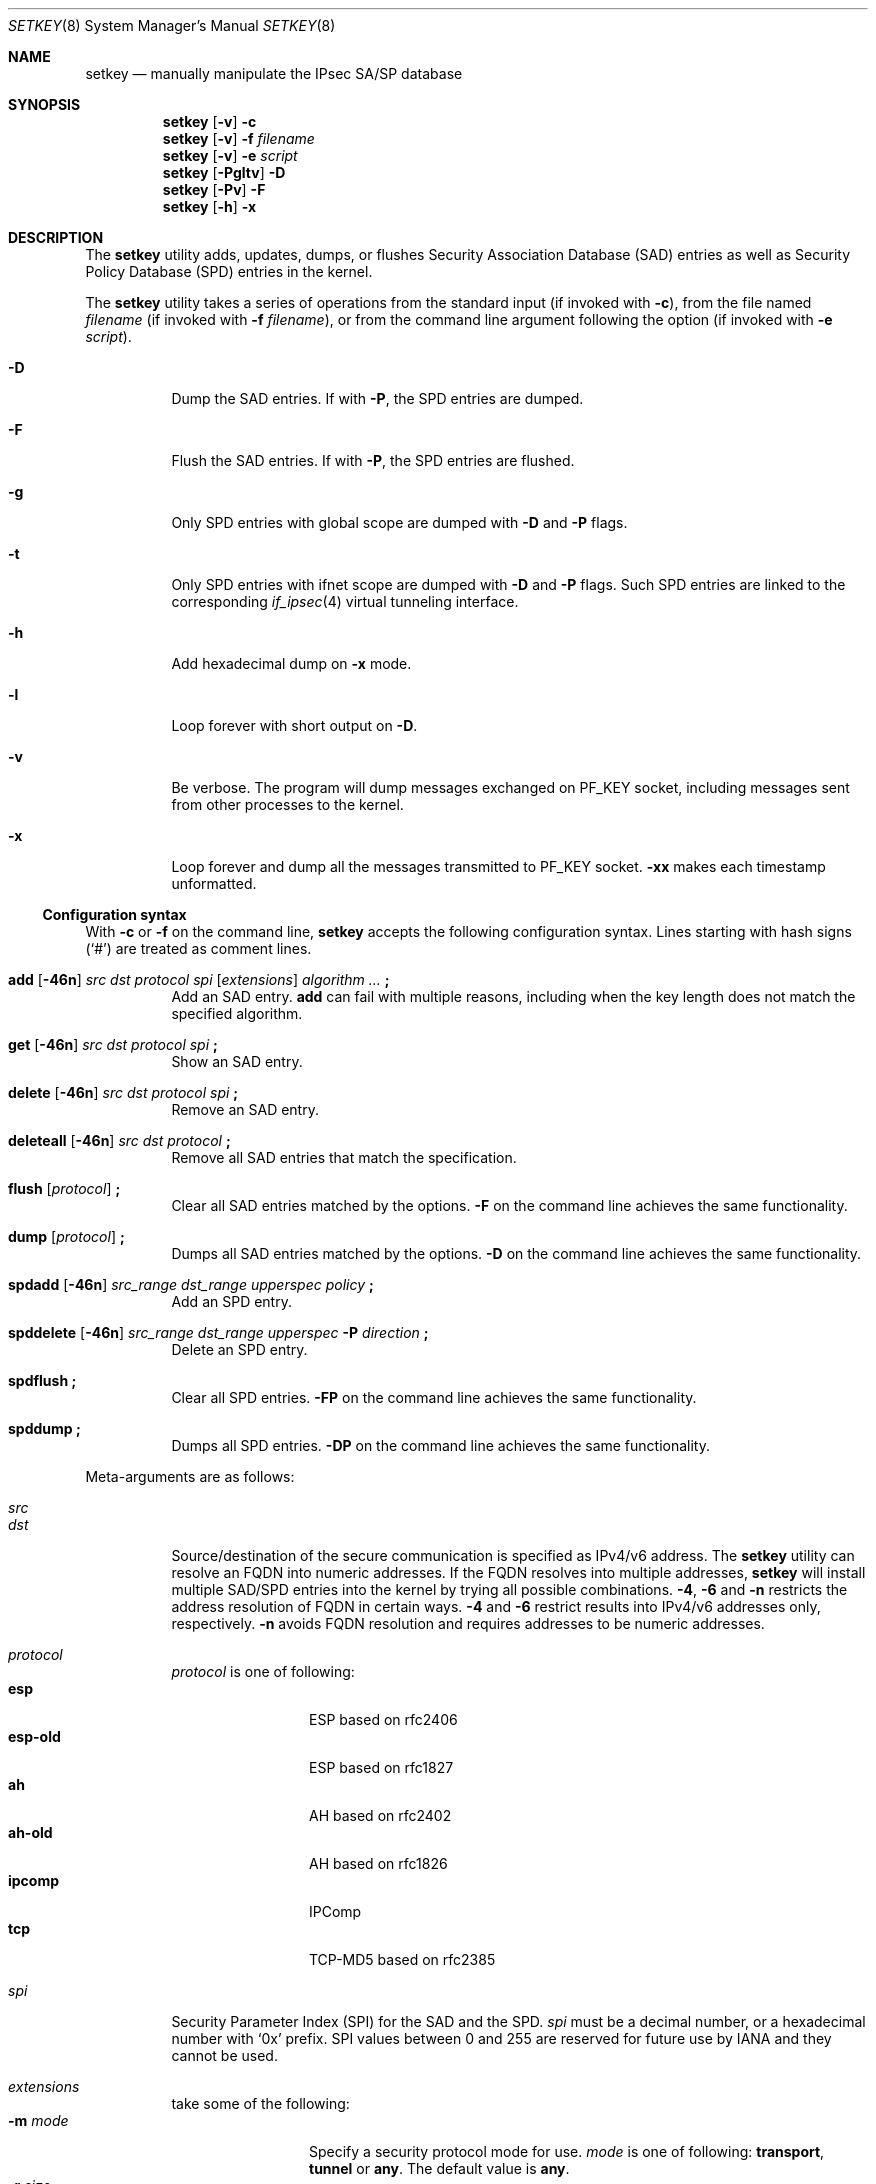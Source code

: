 .\"	$KAME: setkey.8,v 1.89 2003/09/07 22:17:41 itojun Exp $
.\"
.\" Copyright (C) 1995, 1996, 1997, 1998, and 1999 WIDE Project.
.\" All rights reserved.
.\"
.\" Redistribution and use in source and binary forms, with or without
.\" modification, are permitted provided that the following conditions
.\" are met:
.\" 1. Redistributions of source code must retain the above copyright
.\"    notice, this list of conditions and the following disclaimer.
.\" 2. Redistributions in binary form must reproduce the above copyright
.\"    notice, this list of conditions and the following disclaimer in the
.\"    documentation and/or other materials provided with the distribution.
.\" 3. Neither the name of the project nor the names of its contributors
.\"    may be used to endorse or promote products derived from this software
.\"    without specific prior written permission.
.\"
.\" THIS SOFTWARE IS PROVIDED BY THE PROJECT AND CONTRIBUTORS ``AS IS'' AND
.\" ANY EXPRESS OR IMPLIED WARRANTIES, INCLUDING, BUT NOT LIMITED TO, THE
.\" IMPLIED WARRANTIES OF MERCHANTABILITY AND FITNESS FOR A PARTICULAR PURPOSE
.\" ARE DISCLAIMED.  IN NO EVENT SHALL THE PROJECT OR CONTRIBUTORS BE LIABLE
.\" FOR ANY DIRECT, INDIRECT, INCIDENTAL, SPECIAL, EXEMPLARY, OR CONSEQUENTIAL
.\" DAMAGES (INCLUDING, BUT NOT LIMITED TO, PROCUREMENT OF SUBSTITUTE GOODS
.\" OR SERVICES; LOSS OF USE, DATA, OR PROFITS; OR BUSINESS INTERRUPTION)
.\" HOWEVER CAUSED AND ON ANY THEORY OF LIABILITY, WHETHER IN CONTRACT, STRICT
.\" LIABILITY, OR TORT (INCLUDING NEGLIGENCE OR OTHERWISE) ARISING IN ANY WAY
.\" OUT OF THE USE OF THIS SOFTWARE, EVEN IF ADVISED OF THE POSSIBILITY OF
.\" SUCH DAMAGE.
.\"
.Dd October 31, 2023
.Dt SETKEY 8
.Os
.\"
.Sh NAME
.Nm setkey
.Nd "manually manipulate the IPsec SA/SP database"
.\"
.Sh SYNOPSIS
.Nm
.Op Fl v
.Fl c
.Nm
.Op Fl v
.Fl f Ar filename
.Nm
.Op Fl v
.Fl e Ar script
.Nm
.Op Fl Pgltv
.Fl D
.Nm
.Op Fl Pv
.Fl F
.Nm
.Op Fl h
.Fl x
.\"
.Sh DESCRIPTION
The
.Nm
utility adds, updates, dumps, or flushes
Security Association Database (SAD) entries
as well as Security Policy Database (SPD) entries in the kernel.
.Pp
The
.Nm
utility takes a series of operations from the standard input
(if invoked with
.Fl c ) ,
from the file named
.Ar filename
(if invoked with
.Fl f Ar filename ) ,
or from the command line argument following the option
(if invoked with
.Fl e Ar script ) .
.Bl -tag -width indent
.It Fl D
Dump the SAD entries.
If with
.Fl P ,
the SPD entries are dumped.
.It Fl F
Flush the SAD entries.
If with
.Fl P ,
the SPD entries are flushed.
.It Fl g
Only SPD entries with global scope are dumped with
.Fl D
and
.Fl P
flags.
.It Fl t
Only SPD entries with ifnet scope are dumped with
.Fl D
and
.Fl P
flags.
Such SPD entries are linked to the corresponding
.Xr if_ipsec 4
virtual tunneling interface.
.It Fl h
Add hexadecimal dump on
.Fl x
mode.
.It Fl l
Loop forever with short output on
.Fl D .
.It Fl v
Be verbose.
The program will dump messages exchanged on
.Dv PF_KEY
socket, including messages sent from other processes to the kernel.
.It Fl x
Loop forever and dump all the messages transmitted to
.Dv PF_KEY
socket.
.Fl xx
makes each timestamp unformatted.
.El
.Ss Configuration syntax
With
.Fl c
or
.Fl f
on the command line,
.Nm
accepts the following configuration syntax.
Lines starting with hash signs
.Pq Ql #
are treated as comment lines.
.Bl -tag -width indent
.It Xo
.Li add
.Op Fl 46n
.Ar src Ar dst Ar protocol Ar spi
.Op Ar extensions
.Ar algorithm ...
.Li \&;
.Xc
Add an SAD entry.
.Li add
can fail with multiple reasons,
including when the key length does not match the specified algorithm.
.\"
.It Xo
.Li get
.Op Fl 46n
.Ar src Ar dst Ar protocol Ar spi
.Li \&;
.Xc
Show an SAD entry.
.\"
.It Xo
.Li delete
.Op Fl 46n
.Ar src Ar dst Ar protocol Ar spi
.Li \&;
.Xc
Remove an SAD entry.
.\"
.It Xo
.Li deleteall
.Op Fl 46n
.Ar src Ar dst Ar protocol
.Li \&;
.Xc
Remove all SAD entries that match the specification.
.\"
.It Xo
.Li flush
.Op Ar protocol
.Li \&;
.Xc
Clear all SAD entries matched by the options.
.Fl F
on the command line achieves the same functionality.
.\"
.It Xo
.Li dump
.Op Ar protocol
.Li \&;
.Xc
Dumps all SAD entries matched by the options.
.Fl D
on the command line achieves the same functionality.
.\"
.It Xo
.Li spdadd
.Op Fl 46n
.Ar src_range Ar dst_range Ar upperspec Ar policy
.Li \&;
.Xc
Add an SPD entry.
.\"
.It Xo
.Li spddelete
.Op Fl 46n
.Ar src_range Ar dst_range Ar upperspec Fl P Ar direction
.Li \&;
.Xc
Delete an SPD entry.
.\"
.It Xo
.Li spdflush
.Li \&;
.Xc
Clear all SPD entries.
.Fl FP
on the command line achieves the same functionality.
.\"
.It Xo
.Li spddump
.Li \&;
.Xc
Dumps all SPD entries.
.Fl DP
on the command line achieves the same functionality.
.El
.\"
.Pp
Meta-arguments are as follows:
.Pp
.Bl -tag -compact -width indent
.It Ar src
.It Ar dst
Source/destination of the secure communication is specified as
IPv4/v6 address.
The
.Nm
utility
can resolve an FQDN into numeric addresses.
If the FQDN resolves into multiple addresses,
.Nm
will install multiple SAD/SPD entries into the kernel
by trying all possible combinations.
.Fl 4 ,
.Fl 6
and
.Fl n
restricts the address resolution of FQDN in certain ways.
.Fl 4
and
.Fl 6
restrict results into IPv4/v6 addresses only, respectively.
.Fl n
avoids FQDN resolution and requires addresses to be numeric addresses.
.\"
.Pp
.It Ar protocol
.Ar protocol
is one of following:
.Bl -tag -width Fl -compact
.It Li esp
ESP based on rfc2406
.It Li esp-old
ESP based on rfc1827
.It Li ah
AH based on rfc2402
.It Li ah-old
AH based on rfc1826
.It Li ipcomp
IPComp
.It Li tcp
TCP-MD5 based on rfc2385
.El
.\"
.Pp
.It Ar spi
Security Parameter Index
(SPI)
for the SAD and the SPD.
.Ar spi
must be a decimal number, or a hexadecimal number with
.Ql 0x
prefix.
SPI values between 0 and 255 are reserved for future use by IANA
and they cannot be used.
.\"
.Pp
.It Ar extensions
take some of the following:
.Bl -tag -width Fl natt_mtu -compact
.\"
.It Fl m Ar mode
Specify a security protocol mode for use.
.Ar mode
is one of following:
.Li transport , tunnel
or
.Li any .
The default value is
.Li any .
.\"
.It Fl r Ar size
Specify the bitmap size in octets of the anti-replay window.
.Ar size
is a 32-bit unsigned integer, and its value is one eighth of the
anti-replay window size in packets.
If
.Ar size
is zero or not specified, an anti-replay check does not take place.
.\"
.It Fl u Ar id
Specify the identifier of the policy entry in SPD.
See
.Ar policy .
.\"
.It Fl f Ar pad_option
defines the content of the ESP padding.
.Ar pad_option
is one of following:
.Bl -tag -width random-pad -compact
.It Li zero-pad
All of the padding are zero.
.It Li random-pad
A series of randomized values are set.
.It Li seq-pad
A series of sequential increasing numbers started from 1 are set.
.El
.\"
.It Fl f Li nocyclic-seq
Do not allow cyclic sequence number.
.\"
.It Fl lh Ar time
.It Fl ls Ar time
Specify hard/soft life time duration of the SA.
.It Fl natt Ar oai \([ Ar sport \(] Ar oar \([ Ar dport \(]
Manually configure NAT-T for the SA, by specifying initiator
.Ar oai
and
requestor
.Ar oar
ip addresses and ports.
Note that the
.Sq \([
and
.Sq \(]
symbols are part of the syntax for the ports specification,
not indication of the optional components.
.It Fl natt_mtu Ar fragsize
Configure NAT-T fragment size.
.El
.\"
.Pp
.It Ar algorithm
.Bl -tag -width Fl -compact
.It Fl E Ar ealgo Ar key
Specify an encryption or Authenticated Encryption with Associated Data
(AEAD) algorithm
.Ar ealgo
for ESP.
.It Xo
.Fl E Ar ealgo Ar key
.Fl A Ar aalgo Ar key
.Xc
Specify a encryption algorithm
.Ar ealgo ,
as well as a payload authentication algorithm
.Ar aalgo ,
for ESP.
.It Fl A Ar aalgo Ar key
Specify an authentication algorithm for AH.
.It Fl C Ar calgo Op Fl R
Specify a compression algorithm for IPComp.
If
.Fl R
is specified, the
.Ar spi
field value will be used as the IPComp CPI
(compression parameter index)
on wire as is.
If
.Fl R
is not specified,
the kernel will use well-known CPI on wire, and
.Ar spi
field will be used only as an index for kernel internal usage.
.El
.Pp
.Ar key
must be double-quoted character string, or a series of hexadecimal digits
preceded by
.Ql 0x .
.Pp
Possible values for
.Ar ealgo ,
.Ar aalgo
and
.Ar calgo
are specified in separate section.
.\"
.Pp
.It Ar src_range
.It Ar dst_range
These are selections of the secure communication specified as
IPv4/v6 address or IPv4/v6 address range, and it may accompany
TCP/UDP port specification.
This takes the following form:
.Bd -unfilled
.Ar address
.Ar address/prefixlen
.Ar address[port]
.Ar address/prefixlen[port]
.Ed
.Pp
.Ar prefixlen
and
.Ar port
must be a decimal number.
The square brackets around
.Ar port
are necessary and are not manpage metacharacters.
For FQDN resolution, the rules applicable to
.Ar src
and
.Ar dst
apply here as well.
.\"
.Pp
.It Ar upperspec
The upper layer protocol to be used.
You can use one of the words in
.Pa /etc/protocols
as
.Ar upperspec ,
as well as
.Li icmp6 ,
.Li ip4 ,
or
.Li any .
The word
.Li any
stands for
.Dq any protocol .
The protocol number may also be used to specify the
.Ar upperspec .
A type and code related to ICMPv6 may also be specified as an
.Ar upperspec .
The type is specified first, followed by a comma and then the relevant
code.
The specification must be placed after
.Li icmp6 .
The kernel considers a zero to be a wildcard but
cannot distinguish between a wildcard and an ICMPv6
type which is zero.
The following example shows a policy where IPSec is not required for
inbound Neighbor Solicitations:
.Pp
.Dl "spdadd ::/0 ::/0 icmp6 135,0 -P in none;"
.Pp
NOTE:
.Ar upperspec
does not work in the forwarding case at this moment,
as it requires extra reassembly at forwarding node,
which is not implemented at this moment.
Although there are many protocols in
.Pa /etc/protocols ,
protocols other than TCP, UDP and ICMP may not be suitable to use with IPsec.
.\"
.Pp
.It Ar policy
.Ar policy
is expressed in one of the following three formats:
.Pp
.Bl -tag -width 2n -compact
.It Fl P Ar direction Li discard
.It Fl P Ar direction Li none
.It Xo Fl P Ar direction Li ipsec
.Ar protocol/mode/src-dst/level Op ...
.Xc
.El
.Pp
.Bl -tag -compact -width "policy level"
.It Ar direction
The
.Ar direction
of a policy must be specified as one of:
.Li out
or
.Li in .
.It Ar policy level
The direction is followed by one of the following policy levels:
.Li discard ,
.Li none ,
or
.Li ipsec .
.Bl -compact -bullet
.It
The
.Li discard
policy level means that packets matching the supplied indices will
be discarded.
.It
The
.Li none
policy level means that IPsec operations will not take place on
the packet.
.It
The
.Li ipsec
policy level means that IPsec operation will take place onto
the packet.
.El
.It Ar protocol/mode/src-dst/level
The
.Ar protocol/mode/src-dst/level
statement gives the rule for how to process the packet.
.Bl -compact -bullet
.It
The
.Ar protocol
is specified as
.Li ah ,
.Li esp
or
.Li ipcomp .
.It
The
.Ar mode
is either
.Li transport
or
.Li tunnel .
.El
.Pp
If
.Ar mode
is
.Li tunnel ,
you must specify the end-point addresses of the SA as
.Ar src
and
.Ar dst
with a dash,
.Sq - ,
between the addresses.
.Pp
If
.Ar mode
is
.Li transport ,
both
.Ar src
and
.Ar dst
can be omitted.
.Pp
The
.Ar level
is one of the following:
.Li default , use , require
or
.Li unique .
If the SA is not available in every level, the kernel will request
the SA from the key exchange daemon.
.Pp
.Bl -compact -bullet
.It
A value of
.Li default
tells the kernel to use the system wide default protocol
e.g.,\& the one from the
.Li esp_trans_deflev
sysctl variable, when the kernel processes the packet.
.It
A value of
.Li use
means that the kernel will use an SA if it is available,
otherwise the kernel will pass the packet as it would normally.
.It
A value of
.Li require
means that an SA is required whenever the kernel sends a packet matched
that matches the policy.
.It
The
.Li unique
level is the same as
.Li require
but, in addition, it allows the policy to bind with the unique out-bound SA.
.Pp
For example, if you specify the policy level
.Li unique ,
.Xr racoon 8 Pq Pa ports/security/ipsec-tools
will configure the SA for the policy.
If you configure the SA by manual keying for that policy,
you can put the decimal number as the policy identifier after
.Li unique
separated by colon
.Ql :\&
as in the following example:
.Li unique:number .
In order to bind this policy to the SA,
.Li number
must be between 1 and 32767,
which corresponds to
.Ar extensions Fl u
of manual SA configuration.
.El
.El
.Pp
When you want to use an SA bundle, you can define multiple rules.
For
example, if an IP header was followed by an AH header followed by an
ESP header followed by an upper layer protocol header, the rule would
be:
.Pp
.Dl esp/transport//require ah/transport//require ;
.Pp
The rule order is very important.
.Pp
Note that
.Dq Li discard
and
.Dq Li none
are not in the syntax described in
.Xr ipsec_set_policy 3 .
There are small, but important, differences in the syntax.
See
.Xr ipsec_set_policy 3
for details.
.El
.\"
.Sh ALGORITHMS
The following lists show the supported algorithms.
.Ss Authentication Algorithms
The following authentication algorithms can be used as
.Ar aalgo
in the
.Fl A Ar aalgo
of the
.Ar protocol
parameter:
.Bd -literal -offset indent
algorithm	keylen (bits)	comment
hmac-sha1	160		ah/esp: rfc2404
		160		ah-old/esp-old: 128bit ICV (no document)
null		0 to 2048	for debugging
hmac-sha2-256	256		ah/esp: 128bit ICV (RFC4868)
		256		ah-old/esp-old: 128bit ICV (no document)
hmac-sha2-384	384		ah/esp: 192bit ICV (RFC4868)
		384		ah-old/esp-old: 128bit ICV (no document)
hmac-sha2-512	512		ah/esp: 256bit ICV (RFC4868)
		512		ah-old/esp-old: 128bit ICV (no document)
aes-xcbc-mac	128		ah/esp: 96bit ICV (RFC3566)
		128		ah-old/esp-old: 128bit ICV (no document)
tcp-md5		8 to 640	tcp: rfc2385
chacha20-poly1305	256	ah/esp: 128bit ICV (RFC7634)
.Ed
.Ss Encryption Algorithms
The following encryption algorithms can be used as the
.Ar ealgo
in the
.Fl E Ar ealgo
of the
.Ar protocol
parameter:
.Bd -literal -offset indent
algorithm	keylen (bits)	comment
null		0 to 2048	rfc2410
aes-cbc		128/192/256	rfc3602
aes-ctr		160/224/288	rfc3686
aes-gcm-16	160/224/288	AEAD; rfc4106
chacha20-poly1305	256	rfc7634
.Ed
.Pp
Note that the first 128/192/256 bits of a key for
.Li aes-ctr
or
.Li aes-gcm-16
will be used as the AES key,
and the remaining 32 bits will be used as the nonce.
.Pp
AEAD encryption algorithms such as
.Li aes-gcm-16
include authentication and should not be
paired with a separate authentication algorithm via
.Fl A .
.Ss Compression Algorithms
The following compression algorithms can be used
as the
.Ar calgo
in the
.Fl C Ar calgo
of the
.Ar protocol
parameter:
.Bd -literal -offset indent
algorithm	comment
deflate		rfc2394
.Ed
.\"
.Sh EXIT STATUS
.Ex -std
.\"
.Sh EXAMPLES
Add an ESP SA between two IPv6 addresses using the
AES-GCM AEAD algorithm.
.Bd -literal -offset indent
add 3ffe:501:4819::1 3ffe:501:481d::1 esp 123457
	-E aes-gcm-16 0x3ffe050148193ffe050148193ffe050148193ffe ;
.Pp
.Ed
.\"
Add an authentication SA between two FQDN specified hosts:
.Bd -literal -offset indent
add -6 myhost.example.com yourhost.example.com ah 123456
	-A hmac-sha2-256 "AH SA configuration!" ;
.Pp
.Ed
Get the SA information associated with first example above:
.Bd -literal -offset indent
get 3ffe:501:4819::1 3ffe:501:481d::1 ah 123456 ;
.Pp
.Ed
Flush all entries from the database:
.Bd -literal -offset indent
flush ;
.Pp
.Ed
Dump the ESP entries from the database:
.Bd -literal -offset indent
dump esp ;
.Pp
.Ed
Add a security policy between two networks that uses ESP in tunnel mode:
.Bd -literal -offset indent
spdadd 10.0.11.41/32[21] 10.0.11.33/32[any] any
	-P out ipsec esp/tunnel/192.168.0.1-192.168.1.2/require ;
.Pp
.Ed
Use TCP MD5 between two numerically specified hosts:
.Bd -literal -offset indent
add 10.1.10.34 10.1.10.36 tcp 0x1000 -A tcp-md5 "TCP-MD5 BGP secret" ;
add 10.1.10.36 10.1.10.34 tcp 0x1001 -A tcp-md5 "TCP-MD5 BGP secret" ;
.Ed
.\"
.Sh SEE ALSO
.Xr ipsec_set_policy 3 ,
.Xr if_ipsec 4 ,
.Xr racoon 8 Pq Pa ports/security/ipsec-tools ,
.Xr sysctl 8
.Rs
.%T "Changed manual key configuration for IPsec"
.%U https://www.kame.net/newsletter/19991007/
.%D "October 1999"
.Re
.\"
.Sh HISTORY
The
.Nm
utility first appeared in WIDE Hydrangea IPv6 protocol stack kit.
The utility was completely re-designed in June 1998.
It first appeared in
.Fx 4.0 .
.\"
.Sh BUGS
The
.Nm
utility
should report and handle syntax errors better.
.Pp
For IPsec gateway configuration,
.Ar src_range
and
.Ar dst_range
with TCP/UDP port number do not work, as the gateway does not reassemble
packets
(cannot inspect upper-layer headers).
